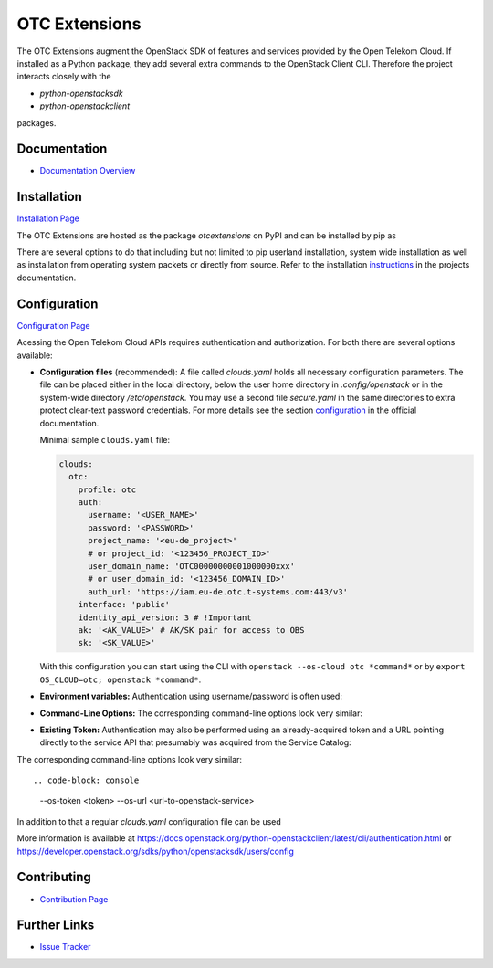 OTC Extensions
==============

.. image:: https://travis-ci.org/OpenTelekomCloud/python-otcextensions.svg?branch=master
    :target: https://travis-ci.org/OpenTelekomCloud/python-otcextensions

.. image:: https://readthedocs.org/projects/python-otcextensions/badge/?version=latest
    :target: http://python-otcextensions.readthedocs.io/en/latest/?badge=latest
    :alt: Documentation Status

The OTC Extensions augment the OpenStack SDK of features and services
provided by the Open Telekom Cloud. If installed as a Python package,
they add several extra commands to the OpenStack Client CLI. Therefore
the project interacts closely with the

* `python-openstacksdk`
* `python-openstackclient`

packages.

Documentation
-------------

* `Documentation Overview <http://python-otcextensions.readthedocs.io/en/latest/>`_

Installation
------------

`Installation Page <https://python-otcextensions.readthedocs.io/en/latest/install/index.html>`_

The OTC Extensions are hosted as the package `otcextensions` on PyPI
and can be installed by pip as

.. code-block: console
   $ pip install otcextensions

There are several options
to do that including but not limited to pip userland installation, system wide
installation as well as installation from operating system packets or directly
from source. Refer to the installation instructions_ in the projects
documentation.


Configuration
-------------

`Configuration Page <https://python-otcextensions.readthedocs.io/en/latest/install/configuration.html>`_

Acessing the Open Telekom Cloud APIs requires authentication and
authorization. For both there are several options available:

* **Configuration files** (recommended): A file called `clouds.yaml`
  holds all necessary configuration parameters. The file can be placed
  either in the local directory, below the user home directory in
  `.config/openstack` or in the system-wide directory
  `/etc/openstack`. You may use a second file `secure.yaml` in the
  same directories to extra protect clear-text password
  credentials. For more details see the section `configuration`_ in
  the official documentation.

  Minimal sample ``clouds.yaml`` file:

  .. code-block:: yaml

    clouds:
      otc:
        profile: otc
        auth:
          username: '<USER_NAME>'
          password: '<PASSWORD>'
          project_name: '<eu-de_project>'
          # or project_id: '<123456_PROJECT_ID>'
          user_domain_name: 'OTC00000000001000000xxx'
          # or user_domain_id: '<123456_DOMAIN_ID>'
          auth_url: 'https://iam.eu-de.otc.t-systems.com:443/v3'
        interface: 'public'
        identity_api_version: 3 # !Important
        ak: '<AK_VALUE>' # AK/SK pair for access to OBS
        sk: '<SK_VALUE>'

  With this configuration you can start using the CLI with ``openstack
  --os-cloud otc *command*`` or by ``export OS_CLOUD=otc; openstack
  *command*``.

* **Environment variables:** Authentication using username/password is often
  used:

.. code-block: console
   export OS_AUTH_URL=<url-to-openstack-identity>
   export OS_IDENTITY_API_VERSION=3
   export OS_PROJECT_NAME=<project-name>
   export OS_PROJECT_DOMAIN_NAME=<project-domain-name>
   export OS_USERNAME=<username>
   export OS_USER_DOMAIN_NAME=<user-domain-name>
   export OS_PASSWORD=<password>  # (optional)
   export S3_ACCESS_KEY_ID=<access_key>
   export S3_SECRET_ACCESS_KEY=<secret_access_key>
 

* **Command-Line Options:** The corresponding command-line options look
  very similar::

.. code-block: console
   --os-auth-url <url>
   --os-identity-api-version 3
   --os-project-name <project-name>
   --os-project-domain-name <project-domain-name>
   --os-username <username>
   --os-user-domain-name <user-domain-name>
   [--os-password <password>]

    If a password is not provided above (in plaintext), you will be
    interactively prompted to provide one securely.

* **Existing Token:** Authentication may also be performed using an
  already-acquired token and a URL pointing directly to the service
  API that presumably was acquired from the Service Catalog::

.. code-block: console
   export OS_TOKEN=<token>
   export OS_URL=<url-to-openstack-service>

The corresponding command-line options look very similar::

.. code-block: console
   --os-token <token>
   --os-url <url-to-openstack-service>

In addition to that a regular `clouds.yaml` configuration file can be used

More information is available at
https://docs.openstack.org/python-openstackclient/latest/cli/authentication.html
or
https://developer.openstack.org/sdks/python/openstacksdk/users/config


Contributing
------------

* `Contribution Page <https://python-otcextensions.readthedocs.io/en/latest/contributor/index.html>`_

Further Links
-------------

* `Issue Tracker <https://github.com/OpenTelekomCloud/python-otcextensions/issues>`_

.. _instructions: http://python-otcextensions.readthedocs.io/en/latest/install/


